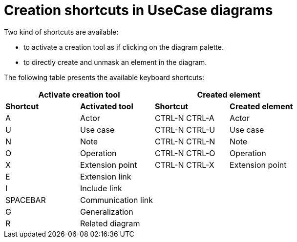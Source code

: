 // Disable all captions for figures.
:!figure-caption:
// Path to the stylesheet files
:stylesdir: .


= Creation shortcuts in UseCase diagrams

Two kind of shortcuts are available:

* to activate a creation tool as if clicking on the diagram palette.
* to directly create and unmask an element in the diagram.

The following table presents the available keyboard shortcuts:

[%header]
|===
2+|Activate creation tool  2+| Created element
|*Shortcut*|*Activated tool*|*Shortcut*|*Created element*
|A |Actor |CTRL-N CTRL-A |Actor
|U |Use case |CTRL-N CTRL-U |Use case
|N |Note |CTRL-N CTRL-N |Note
|O |Operation |CTRL-N CTRL-O |Operation
|X |Extension point |CTRL-N CTRL-X |Extension point
|E |Extension link ||
|I |Include link ||
|SPACEBAR |Communication link ||
|G |Generalization ||
|R |Related diagram ||
|===
